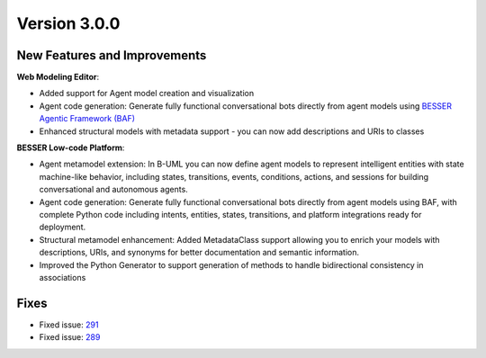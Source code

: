 Version 3.0.0
=============

New Features and Improvements
-----------------------------

**Web Modeling Editor**:

* Added support for Agent model creation and visualization
* Agent code generation: Generate fully functional conversational bots directly from agent models using `BESSER Agentic Framework (BAF) <https://github.com/BESSER-PEARL/BESSER-Agentic-Framework>`_
* Enhanced structural models with metadata support - you can now add descriptions and URIs to classes


**BESSER Low-code Platform**:

* Agent metamodel extension: In B-UML you can now define agent models to represent intelligent entities with state machine-like behavior, including states, transitions, events, conditions, actions, and sessions for building conversational and autonomous agents.
* Agent code generation: Generate fully functional conversational bots directly from agent models using BAF, with complete Python code including intents, entities, states, transitions, and platform integrations ready for deployment.
* Structural metamodel enhancement: Added MetadataClass support allowing you to enrich your models with descriptions, URIs, and synonyms for better documentation and semantic information.
* Improved the Python Generator to support generation of methods to handle bidirectional consistency in associations

Fixes
-----

* Fixed issue: `291 <https://github.com/BESSER-PEARL/BESSER/issues/291>`_ 
* Fixed issue: `289 <https://github.com/BESSER-PEARL/BESSER/issues/289>`_